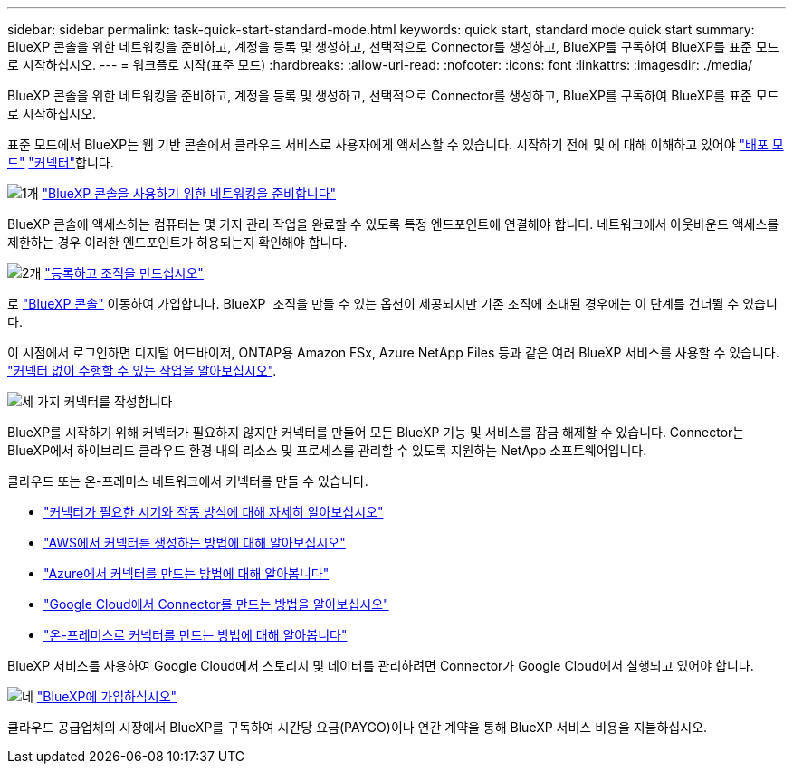 ---
sidebar: sidebar 
permalink: task-quick-start-standard-mode.html 
keywords: quick start, standard mode quick start 
summary: BlueXP 콘솔을 위한 네트워킹을 준비하고, 계정을 등록 및 생성하고, 선택적으로 Connector를 생성하고, BlueXP를 구독하여 BlueXP를 표준 모드로 시작하십시오. 
---
= 워크플로 시작(표준 모드)
:hardbreaks:
:allow-uri-read: 
:nofooter: 
:icons: font
:linkattrs: 
:imagesdir: ./media/


[role="lead"]
BlueXP 콘솔을 위한 네트워킹을 준비하고, 계정을 등록 및 생성하고, 선택적으로 Connector를 생성하고, BlueXP를 구독하여 BlueXP를 표준 모드로 시작하십시오.

표준 모드에서 BlueXP는 웹 기반 콘솔에서 클라우드 서비스로 사용자에게 액세스할 수 있습니다. 시작하기 전에 및 에 대해 이해하고 있어야 link:concept-modes.html["배포 모드"] link:concept-connectors.html["커넥터"]합니다.

.image:https://raw.githubusercontent.com/NetAppDocs/common/main/media/number-1.png["1개"] link:reference-networking-saas-console.html["BlueXP 콘솔을 사용하기 위한 네트워킹을 준비합니다"]
[role="quick-margin-para"]
BlueXP 콘솔에 액세스하는 컴퓨터는 몇 가지 관리 작업을 완료할 수 있도록 특정 엔드포인트에 연결해야 합니다. 네트워크에서 아웃바운드 액세스를 제한하는 경우 이러한 엔드포인트가 허용되는지 확인해야 합니다.

.image:https://raw.githubusercontent.com/NetAppDocs/common/main/media/number-2.png["2개"] link:task-sign-up-saas.html["등록하고 조직을 만드십시오"]
[role="quick-margin-para"]
로 https://console.bluexp.netapp.com["BlueXP 콘솔"^] 이동하여 가입합니다. BlueXP  조직을 만들 수 있는 옵션이 제공되지만 기존 조직에 초대된 경우에는 이 단계를 건너뛸 수 있습니다.

[role="quick-margin-para"]
이 시점에서 로그인하면 디지털 어드바이저, ONTAP용 Amazon FSx, Azure NetApp Files 등과 같은 여러 BlueXP 서비스를 사용할 수 있습니다. link:concept-connectors.html["커넥터 없이 수행할 수 있는 작업을 알아보십시오"].

.image:https://raw.githubusercontent.com/NetAppDocs/common/main/media/number-3.png["세 가지"] 커넥터를 작성합니다
[role="quick-margin-para"]
BlueXP를 시작하기 위해 커넥터가 필요하지 않지만 커넥터를 만들어 모든 BlueXP 기능 및 서비스를 잠금 해제할 수 있습니다. Connector는 BlueXP에서 하이브리드 클라우드 환경 내의 리소스 및 프로세스를 관리할 수 있도록 지원하는 NetApp 소프트웨어입니다.

[role="quick-margin-para"]
클라우드 또는 온-프레미스 네트워크에서 커넥터를 만들 수 있습니다.

[role="quick-margin-list"]
* link:concept-connectors.html["커넥터가 필요한 시기와 작동 방식에 대해 자세히 알아보십시오"]
* link:concept-install-options-aws.html["AWS에서 커넥터를 생성하는 방법에 대해 알아보십시오"]
* link:concept-install-options-azure.html["Azure에서 커넥터를 만드는 방법에 대해 알아봅니다"]
* link:concept-install-options-google.html["Google Cloud에서 Connector를 만드는 방법을 알아보십시오"]
* link:task-install-connector-on-prem.html["온-프레미스로 커넥터를 만드는 방법에 대해 알아봅니다"]


[role="quick-margin-para"]
BlueXP 서비스를 사용하여 Google Cloud에서 스토리지 및 데이터를 관리하려면 Connector가 Google Cloud에서 실행되고 있어야 합니다.

.image:https://raw.githubusercontent.com/NetAppDocs/common/main/media/number-4.png["네"] link:task-subscribe-standard-mode.html["BlueXP에 가입하십시오"]
[role="quick-margin-para"]
클라우드 공급업체의 시장에서 BlueXP를 구독하여 시간당 요금(PAYGO)이나 연간 계약을 통해 BlueXP 서비스 비용을 지불하십시오.
